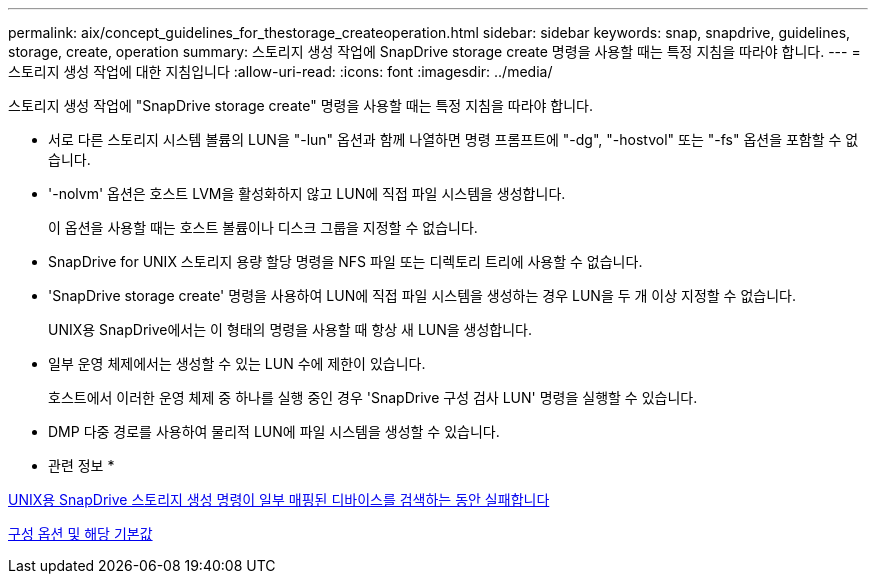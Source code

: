 ---
permalink: aix/concept_guidelines_for_thestorage_createoperation.html 
sidebar: sidebar 
keywords: snap, snapdrive, guidelines, storage, create, operation 
summary: 스토리지 생성 작업에 SnapDrive storage create 명령을 사용할 때는 특정 지침을 따라야 합니다. 
---
= 스토리지 생성 작업에 대한 지침입니다
:allow-uri-read: 
:icons: font
:imagesdir: ../media/


[role="lead"]
스토리지 생성 작업에 "SnapDrive storage create" 명령을 사용할 때는 특정 지침을 따라야 합니다.

* 서로 다른 스토리지 시스템 볼륨의 LUN을 "-lun" 옵션과 함께 나열하면 명령 프롬프트에 "-dg", "-hostvol" 또는 "-fs" 옵션을 포함할 수 없습니다.
* '-nolvm' 옵션은 호스트 LVM을 활성화하지 않고 LUN에 직접 파일 시스템을 생성합니다.
+
이 옵션을 사용할 때는 호스트 볼륨이나 디스크 그룹을 지정할 수 없습니다.

* SnapDrive for UNIX 스토리지 용량 할당 명령을 NFS 파일 또는 디렉토리 트리에 사용할 수 없습니다.
* 'SnapDrive storage create' 명령을 사용하여 LUN에 직접 파일 시스템을 생성하는 경우 LUN을 두 개 이상 지정할 수 없습니다.
+
UNIX용 SnapDrive에서는 이 형태의 명령을 사용할 때 항상 새 LUN을 생성합니다.

* 일부 운영 체제에서는 생성할 수 있는 LUN 수에 제한이 있습니다.
+
호스트에서 이러한 운영 체제 중 하나를 실행 중인 경우 'SnapDrive 구성 검사 LUN' 명령을 실행할 수 있습니다.

* DMP 다중 경로를 사용하여 물리적 LUN에 파일 시스템을 생성할 수 있습니다.


* 관련 정보 *

xref:concept_snapdrive_create_comand_fails_while_discovering_mapped_devices.adoc[UNIX용 SnapDrive 스토리지 생성 명령이 일부 매핑된 디바이스를 검색하는 동안 실패합니다]

xref:concept_configuration_options_and_their_default_values.adoc[구성 옵션 및 해당 기본값]

